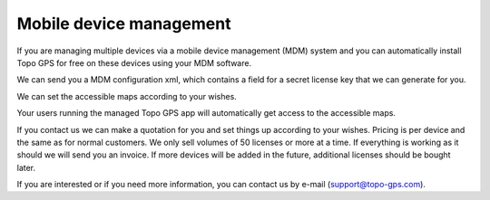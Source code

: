 
Mobile device management
========================

If you are managing multiple devices via a mobile device management (MDM) system and you can automatically install Topo GPS for free on these devices using your MDM software.

We can send you a MDM configuration xml, which contains a field for a secret license key that we can generate for you. 

We can set the accessible maps according to your wishes.

Your users running the managed Topo GPS app will automatically get access to the accessible maps.

If you contact us we can make a quotation for you and set things up according to your wishes.
Pricing is per device and the same as for normal customers. We only sell volumes of 50 licenses or more at a time.
If everything is working as it should we will send you an invoice. If more devices will be added in the future, additional licenses should be bought later.

If you are interested or if you need more information, you can contact us by e-mail (support@topo-gps.com). 
